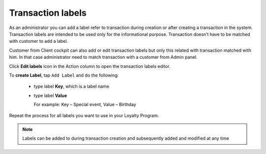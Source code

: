 .. index::
   single: transaction_labels

Transaction labels
==================

As an administrator you can add a label refer to transaction during creation or after creating a transaction in the system. Transaction labels are intended to be used only for the informational purpose. Transaction doesn’t have to be matched with customer to add a label.

Customer from Client cockpit can also add or edit transaction labels but only this related with transaction matched with him. In that case administrator need to match transaction with a customer from Admin panel. 

Click **Edit labels** icon |edit2| in the Action column to open the transaction labels editor.

.. |edit2| image:: /userguide/_images/edit2.png

.. image:: /userguide/_images/transaction_labels.png
   :alt:   Transaction labels editor

To **create Label**, tap ``Add Label`` and do the following:

 - type label **Key**, which is a label name
 - type label **Value**
   
   For example: Key – Special event, Value – Birthday

Repeat the process for all labels you want to use in your Loyalty Program.

.. note:: 

    Labels can be added to during transaction creation and subsequently added and modified at any time




